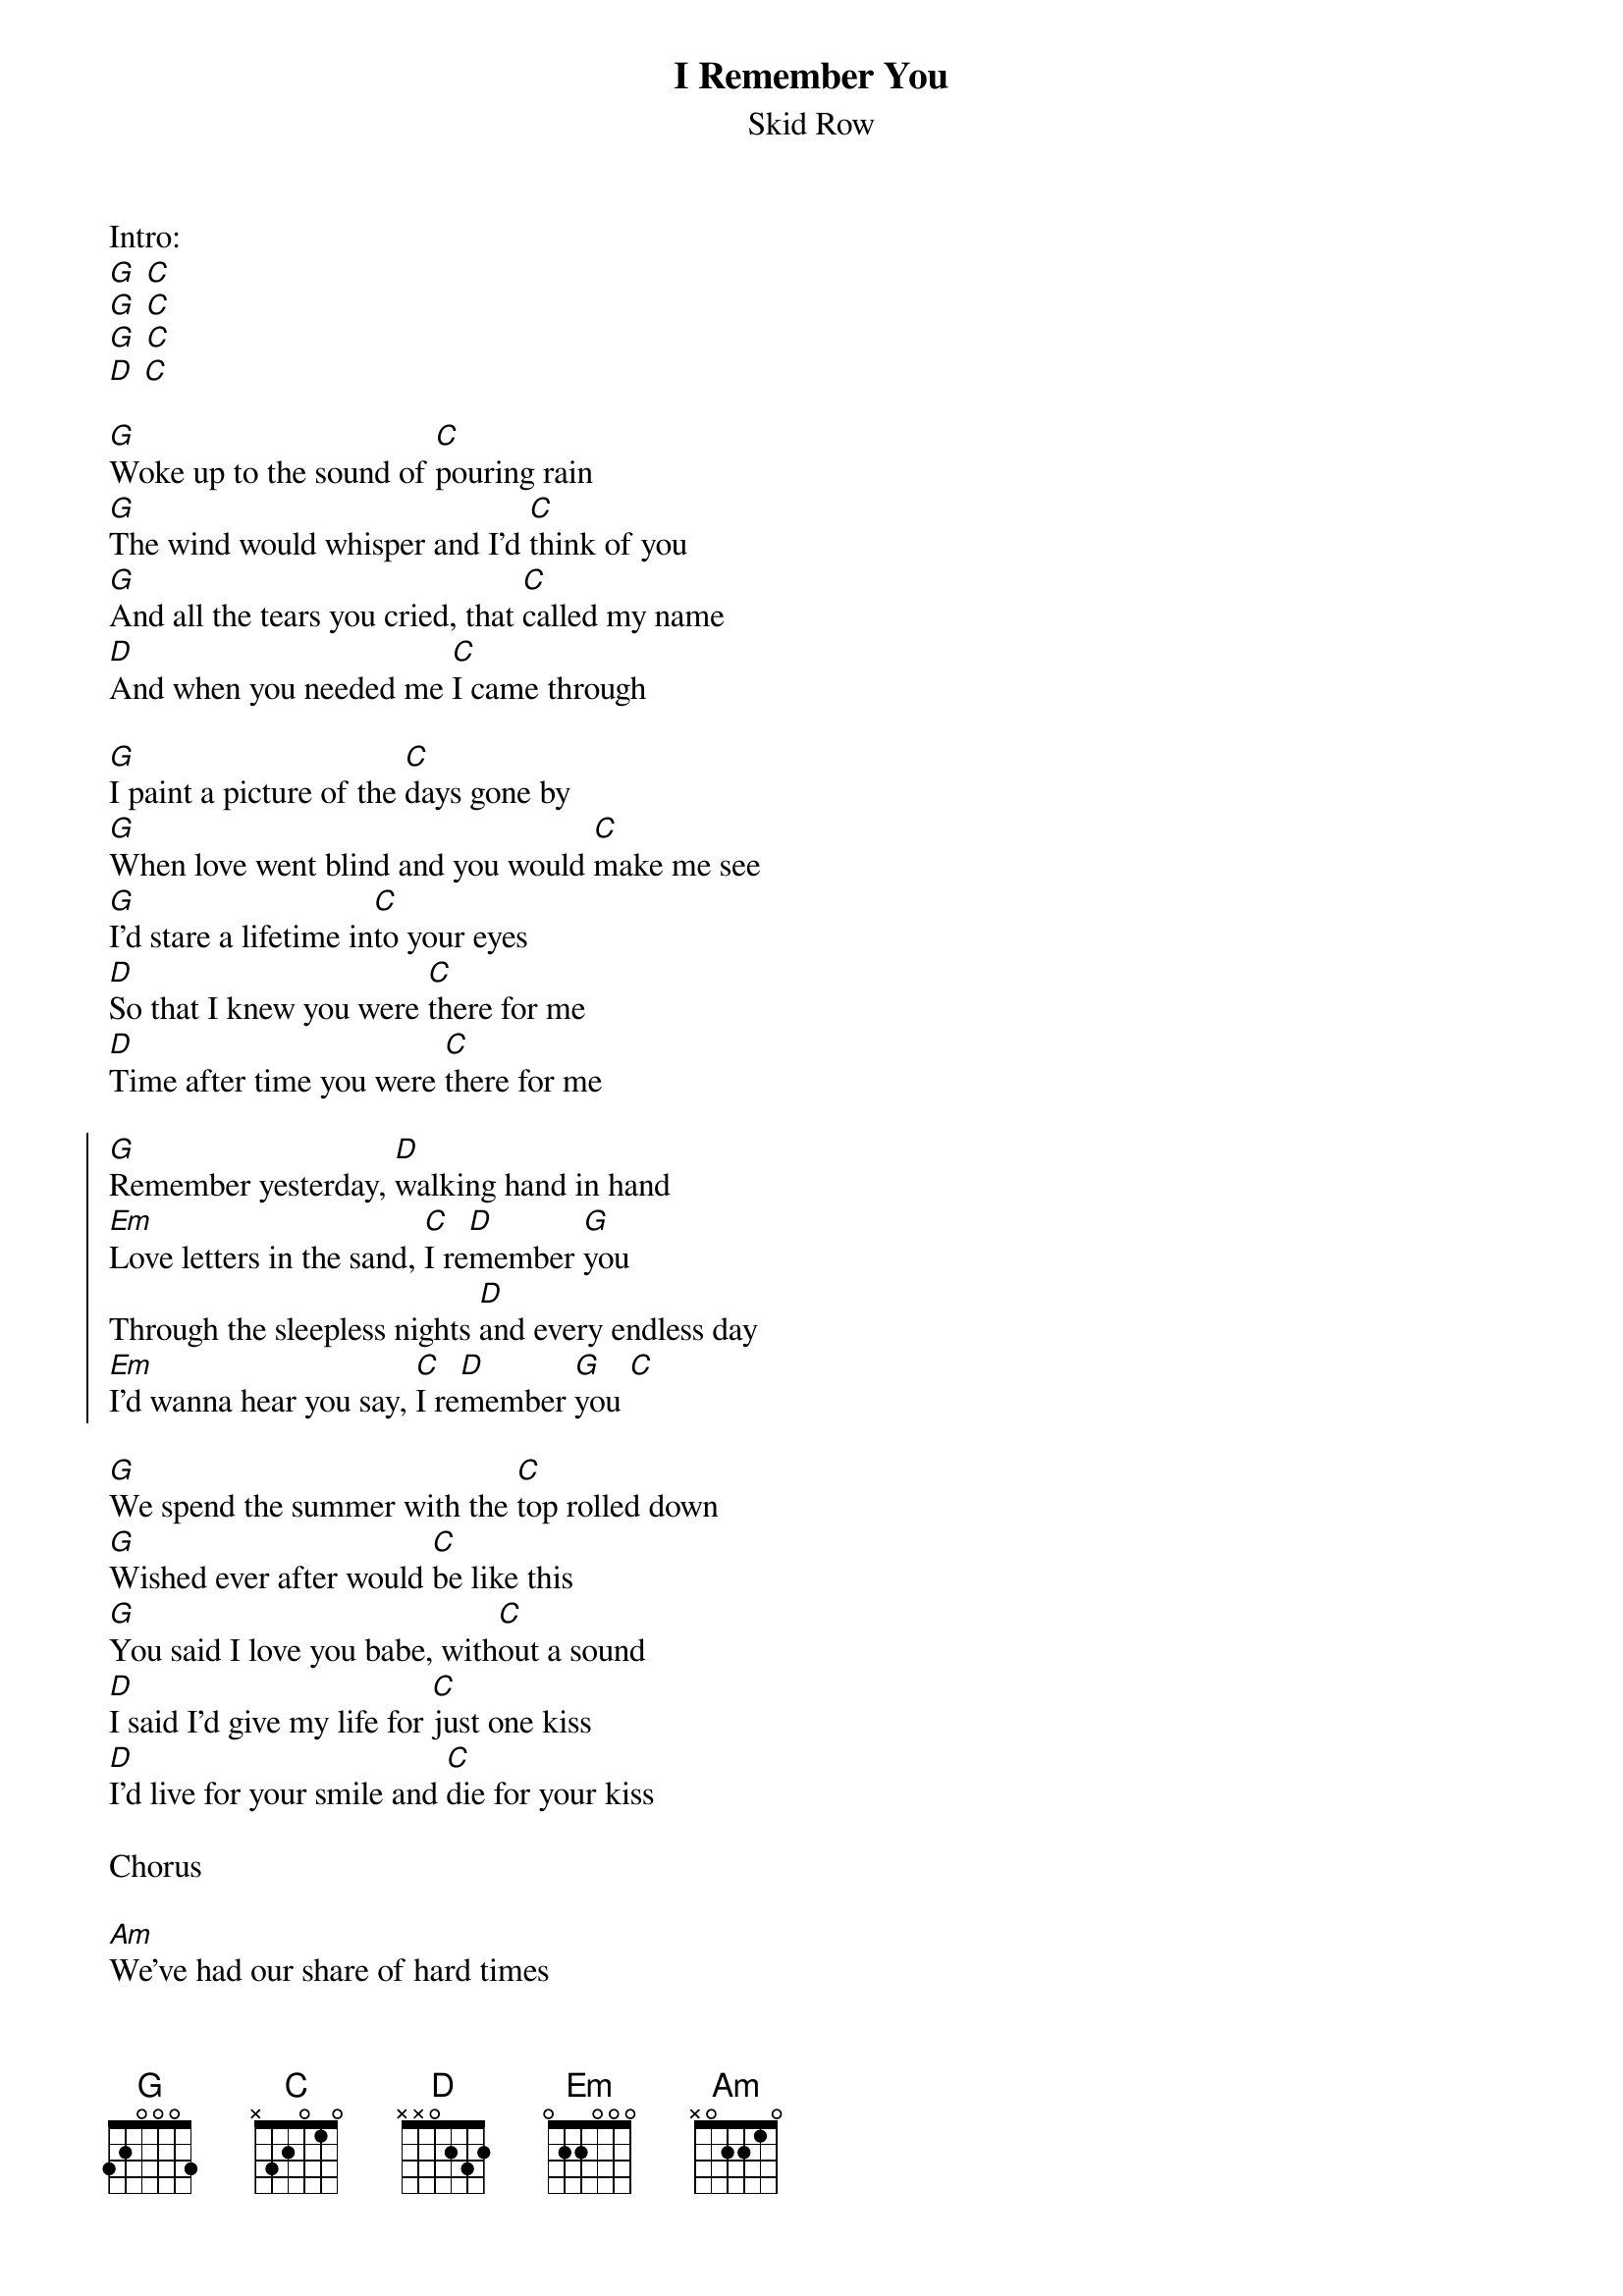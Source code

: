 {t:I Remember You}
{st:Skid Row}

Intro:
[G] [C]
[G] [C]
[G] [C]
[D] [C]

[G]Woke up to the sound of [C]pouring rain
[G]The wind would whisper and I'd [C]think of you
[G]And all the tears you cried, that [C]called my name
[D]And when you needed me [C]I came through

[G]I paint a picture of the [C]days gone by
[G]When love went blind and you would [C]make me see
[G]I'd stare a lifetime in[C]to your eyes
[D]So that I knew you were [C]there for me
[D]Time after time you were [C]there for me

{soc}
[G]Remember yesterday, [D]walking hand in hand
[Em]Love letters in the sand, [C]I re[D]member [G]you
Through the sleepless nights [D]and every endless day
[Em]I'd wanna hear you say, [C]I re[D]member [G]you [C]
{eoc}

[G]We spend the summer with the [C]top rolled down
[G]Wished ever after would [C]be like this
[G]You said I love you babe, with[C]out a sound
[D]I said I'd give my life for [C]just one kiss
[D]I'd live for your smile and [C]die for your kiss

Chorus

[Am]We've had our share of hard times
[Em]But that's the price we paid
[Am]And through it all we kept the [D]promise that we made
I swear you'll never be lonely

Solo:
[G] [C]
[G] [C]
[G] [C]
[D] [C]
[D] [C]
[G] [C]
[G] [C]

[G]Woke up to the sound of [C]pouring rain
[G]Washed away a [C]dream of you
[G]But nothing else could ever [C]take you away
[D]'Cause you'll always be my [C]dream come true
[D]Oh my darling, [C]I love you

Chorus

Chorus

Outro:
[D] [Em]
[C] [D]
[Em] [C]
[G] [C]
[G] [C]
[Em] [G]
